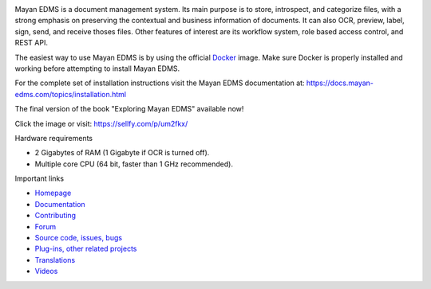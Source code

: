|donation| |pypi| |python| |license| |docker_pulls| |docker_stars| |commit_activity| |support|


.. image:: https://gitlab.com/mayan-edms/mayan-edms/raw/master/docs/_static/mayan_logo.png
    :align: center
    :width: 200
    :height: 200

Mayan EDMS is a document management system. Its main purpose is to store,
introspect, and categorize files, with a strong emphasis on preserving the
contextual and business information of documents. It can also OCR, preview,
label, sign, send, and receive thoses files. Other features of interest
are its workflow system, role based access control, and REST API.

.. image:: https://gitlab.com/mayan-edms/mayan-edms/raw/master/docs/_static/overview.gif
    :align: center
    :width: 300

The easiest way to use Mayan EDMS is by using the official Docker_ image.
Make sure Docker is properly installed and working before attempting to install
Mayan EDMS.

For the complete set of installation instructions visit the Mayan EDMS documentation
at: https://docs.mayan-edms.com/topics/installation.html

.. _Docker: https://www.docker.com/

The final version of the book "Exploring Mayan EDMS" available now!

.. image:: https://camo.githubusercontent.com/89d2fe787507c9247aa7bb406e2682b53eb7a5f9/68747470733a2f2f64313273776274773731397934732e636c6f756466726f6e742e6e65742f696d616765732f76365270785734302f615030714b4c6a6b50694175585a6859754234352f774441554c417a4679782e6a7065673f773d353438
    :align: center
    :width: 300
    :target: https://sellfy.com/p/um2fkx/

Click the image or visit: https://sellfy.com/p/um2fkx/

Hardware requirements

- 2 Gigabytes of RAM (1 Gigabyte if OCR is turned off).
- Multiple core CPU (64 bit, faster than 1 GHz recommended).


Important links

- `Homepage <http://www.mayan-edms.com>`__
- `Documentation <https://docs.mayan-edms.com>`__
- `Contributing <https://gitlab.com/mayan-edms/mayan-edms/blob/master/CONTRIBUTING.md>`__
- `Forum <https://forum.mayan-edms.com>`__
- `Source code, issues, bugs <https://gitlab.com/mayan-edms/mayan-edms>`__
- `Plug-ins, other related projects <https://gitlab.com/mayan-edms/>`__
- `Translations <https://www.transifex.com/rosarior/mayan-edms/>`__
- `Videos <https://www.youtube.com/channel/UCJOOXHP1MJ9lVA7d8ZTlHPw>`__


.. |donation| image:: https://img.shields.io/badge/donation-PayPal-brightgreen
   :target: https://paypal.me/MayanEDMS
.. |pypi| image:: https://img.shields.io/pypi/v/mayan-edms.svg
   :target: https://pypi.org/project/mayan-edms/
.. |builds| image:: https://gitlab.com/mayan-edms/mayan-edms/badges/master/build.svg
   :target: https://gitlab.com/mayan-edms/mayan-edms/pipelines
.. |coverage| image:: https://codecov.io/gitlab/mayan-edms/mayan-edms/coverage.svg?branch=master
   :target: https://codecov.io/gitlab/mayan-edms/mayan-edms?branch=master
.. |python| image:: https://img.shields.io/pypi/pyversions/mayan-edms.svg
.. |license| image:: https://img.shields.io/pypi/l/mayan-edms.svg?style=flat
   :target: https://gitlab.com/mayan-edms/mayan-edms/blob/master/LICENSE
.. |docker_pulls| image:: https://img.shields.io/docker/pulls/mayanedms/mayanedms.svg?maxAge=3600
   :target: https://hub.docker.com/r/mayanedms/mayanedms/
.. |docker_stars| image:: https://img.shields.io/docker/stars/mayanedms/mayanedms.svg?maxAge=3600
   :target: https://hub.docker.com/r/mayanedms/mayanedms/
.. |docker_layers| image:: https://images.microbadger.com/badges/image/mayanedms/mayanedms.svg
   :target: https://microbadger.com/images/mayanedms/mayanedms
.. |commit_activity| image:: https://img.shields.io/github/commit-activity/y/mayan-edms/mayan-edms.svg
   :target: https://gitlab.com/mayan-edms/mayan-edms/
.. |support| image:: https://img.shields.io/badge/Get_support-brightgreen
   :target: https://www.mayan-edms.com/support/
